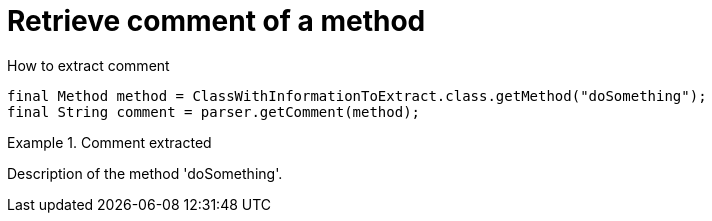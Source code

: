 ifndef::ROOT_PATH[]
:ROOT_PATH: ../../../..
endif::[]

[#org_sfvl_doctesting_utils_ParsedClassRepositoryTest_RetrieveComment_retrieve_comment_of_a_method]
= Retrieve comment of a method

.How to extract comment

[source,java,indent=0]
----
                        final Method method = ClassWithInformationToExtract.class.getMethod("doSomething");
                        final String comment = parser.getComment(method);

----

.Comment extracted
====
Description of the method 'doSomething'.
====